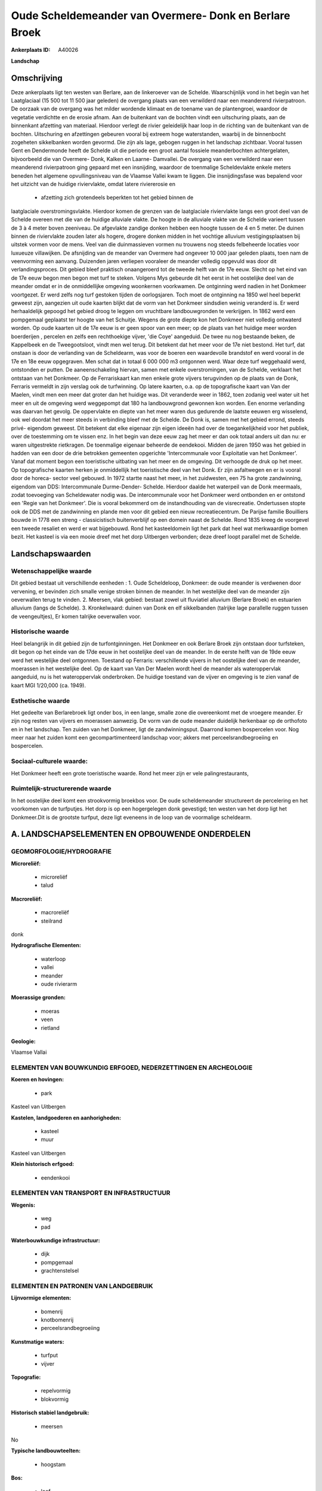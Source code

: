 Oude Scheldemeander van Overmere- Donk en Berlare Broek
=======================================================

:Ankerplaats ID: A40026


**Landschap**



Omschrijving
------------

Deze ankerplaats ligt ten westen van Berlare, aan de linkeroever van
de Schelde. Waarschijnlijk vond in het begin van het Laatglaciaal (15
500 tot 11 500 jaar geleden) de overgang plaats van een verwilderd naar
een meanderend rivierpatroon. De oorzaak van de overgang was het milder
wordende klimaat en de toename van de plantengroei, waardoor de
vegetatie verdichtte en de erosie afnam. Aan de buitenkant van de
bochten vindt een uitschuring plaats, aan de binnenkant afzetting van
materiaal. Hierdoor verlegt de rivier geleidelijk haar loop in de
richting van de buitenkant van de bochten. Uitschuring en afzettingen
gebeuren vooral bij extreem hoge waterstanden, waarbij in de binnenbocht
zogeheten sikkelbanken worden gevormd. Die zijn als lage, gebogen ruggen
in het landschap zichtbaar. Vooral tussen Gent en Dendermonde heeft de
Schelde uit die periode een groot aantal fossiele meanderbochten
achtergelaten, bijvoorbeeld die van Overmere- Donk, Kalken en Laarne-
Damvallei. De overgang van een verwilderd naar een meanderend
rivierpatroon ging gepaard met een insnijding, waardoor de toenmalige
Scheldevlakte enkele meters beneden het algemene opvullingsniveau van de
Vlaamse Vallei kwam te liggen. Die insnijdingsfase was bepalend voor het
uitzicht van de huidige riviervlakte, omdat latere riviererosie en
 * afzetting zich grotendeels beperkten tot het gebied binnen de
laatglaciale overstromingsvlakte. Hierdoor komen de grenzen van de
laatglaciale riviervlakte langs een groot deel van de Schelde overeen
met die van de huidige alluviale vlakte. De hoogte in de alluviale
vlakte van de Schelde varieert tussen de 3 à 4 meter boven zeeniveau. De
afgevlakte zandige donken hebben een hoogte tussen de 4 en 5 meter. De
duinen binnen de riviervlakte zouden later als hogere, drogere donken
midden in het vochtige alluvium vestigingsplaatsen bij uitstek vormen
voor de mens. Veel van die duinmassieven vormen nu trouwens nog steeds
felbeheerde locaties voor luxueuze villawijken. De afsnijding van de
meander van Overmere had ongeveer 10 000 jaar geleden plaats, toen nam
de veenvorming een aanvang. Duizenden jaren verliepen vooraleer de
meander volledig opgevuld was door dit verlandingsproces. Dit gebied
bleef praktisch onaangeroerd tot de tweede helft van de 17e eeuw. Slecht
op het eind van de 17e eeuw begon men begon met turf te steken. Volgens
Mys gebeurde dit het eerst in het oostelijke deel van de meander omdat
er in de onmiddellijke omgeving woonkernen voorkwamen. De ontginning
werd nadien in het Donkmeer voortgezet. Er werd zelfs nog turf gestoken
tijden de oorlogsjaren. Toch moet de ontginning na 1850 wel heel beperkt
geweest zijn, aangezien uit oude kaarten blijkt dat de vorm van het
Donkmeer sindsdien weinig veranderd is. Er werd herhaaldelijk gepoogd
het gebied droog te leggen om vruchtbare landbouwgronden te verkrijgen.
In 1862 werd een pompgemaal geplaatst ter hoogte van het Schuitje.
Wegens de grote diepte kon het Donkmeer niet volledig ontwaterd worden.
Op oude kaarten uit de 17e eeuw is er geen spoor van een meer; op de
plaats van het huidige meer worden boerderijen , percelen en zelfs een
rechthoekige vijver, 'die Coye' aangeduid. De twee nu nog bestaande
beken, de Kappelbeek en de Tweegootsloot, vindt men wel terug. Dit
betekent dat het meer voor de 17e niet bestond. Het turf, dat onstaan is
door de verlanding van de Scheldearm, was voor de boeren een waardevolle
brandstof en werd vooral in de 17e en 18e eeuw opgegraven. Men schat dat
in totaal 6 000 000 m3 ontgonnen werd. Waar deze turf weggehaald werd,
ontstonden er putten. De aaneenschakeling hiervan, samen met enkele
overstromingen, van de Schelde, verklaart het ontstaan van het Donkmeer.
Op de Ferrariskaart kan men enkele grote vijvers terugvinden op de
plaats van de Donk, Ferraris vermeldt in zijn verslag ook de
turfwinning. Op latere kaarten, o.a. op de topografische kaart van Van
der Maelen, vindt men een meer dat groter dan het huidige was. Dit
veranderde weer in 1862, toen zodanig veel water uit het meer en uit de
omgeving werd weggepompt dat 180 ha landbouwgrond gewonnen kon worden.
Een enorme verlanding was daarvan het gevolg. De oppervlakte en diepte
van het meer waren dus gedurende de laatste eeuwen erg wisselend, ook
wel doordat het meer steeds in verbinding bleef met de Schelde. De Donk
is, samen met het gebied errond, steeds privé- eigendom geweest. Dit
betekent dat elke eigenaar zijn eigen ideeën had over de
toegankelijkheid voor het publiek, over de toestemming om te vissen enz.
In het begin van deze eeuw zag het meer er dan ook totaal anders uit dan
nu: er waren uitgestrekte rietkragen. De toenmalige eigenaar beheerde de
eendekooi. Midden de jaren 1950 was het gebied in hadden van een door de
drie betrokken gemeenten opgerichte 'Intercommunale voor Exploitatie van
het Donkmeer'. Vanaf dat moment begon een toeristische uitbating van het
meer en de omgeving. Dit verhoogde de druk op het meer. Op topografische
kaarten herken je onmiddellijk het toeristische deel van het Donk. Er
zijn asfaltwegen en er is vooral door de horeca- sector veel gebouwd. In
1972 startte naast het meer, in het zuidwesten, een 75 ha grote
zandwinning, eigendom van DDS: Intercommunale Durme-Dender- Schelde.
Hierdoor daalde het waterpeil van de Donk meermaals, zodat toevoeging
van Scheldewater nodig was. De intercommunale voor het Donkmeer werd
ontbonden en er ontstond een 'Regie van het Donkmeer'. Die is vooral
bekommerd om de instandhouding van de visrecreatie. Ondertussen stopte
ook de DDS met de zandwinning en plande men voor dit gebied een nieuw
recreatiecentrum. De Parijse familie Bouilliers bouwde in 1778 een
streng - classicistisch buitenverblijf op een domein naast de Schelde.
Rond 1835 kreeg de voorgevel een tweede resaliet en werd er wat
bijgebouwd. Rond het kasteeldomein ligt het park dat heel wat
merkwaardige bomen bezit. Het kasteel is via een mooie dreef met het
dorp Uitbergen verbonden; deze dreef loopt parallel met de Schelde.



Landschapswaarden
-----------------


Wetenschappelijke waarde
~~~~~~~~~~~~~~~~~~~~~~~~

Dit gebied bestaat uit verschillende eenheden : 1. Oude Scheldeloop,
Donkmeer: de oude meander is verdwenen door vervening, er bevinden zich
smalle venige stroken binnen de meander. In het westelijke deel van de
meander zijn oeverwallen terug te vinden. 2. Meersen, vlak gebied:
bestaat zowel uit fluviatiel alluvium (Berlare Broek) en estuarien
alluvium (langs de Schelde). 3. Kronkelwaard: duinen van Donk en elf
sikkelbanden (talrijke lage parallelle ruggen tussen de veengeultjes),
Er komen talrijke oeverwallen voor.

Historische waarde
~~~~~~~~~~~~~~~~~~


Heel belangrijk in dit gebied zijn de turfontginningen. Het Donkmeer
en ook Berlare Broek zijn ontstaan door turfsteken, dit begon op het
einde van de 17de eeuw in het oostelijke deel van de meander. In de
eerste helft van de 19de eeuw werd het westelijke deel ontgonnen.
Toestand op Ferraris: verschillende vijvers in het oostelijke deel van
de meander, moerassen in het westelijke deel. Op de kaart van Van Der
Maelen wordt heel de meander als wateroppervlak aangeduid, nu is het
wateroppervlak onderbroken. De huidige toestand van de vijver en
omgeving is te zien vanaf de kaart MGI 1/20,000 (ca. 1949).

Esthetische waarde
~~~~~~~~~~~~~~~~~~

Het gedeelte van Berlarebroek ligt onder bos, in
een lange, smalle zone die overeenkomt met de vroegere meander. Er zijn
nog resten van vijvers en moerassen aanwezig. De vorm van de oude
meander duidelijk herkenbaar op de orthofoto en in het landschap. Ten
zuiden van het Donkmeer, ligt de zandwinningsput. Daarrond komen
bospercelen voor. Nog meer naar het zuiden komt een gecompartimenteerd
landschap voor; akkers met perceelsrandbegroeiing en bospercelen.


Sociaal-culturele waarde:
~~~~~~~~~~~~~~~~~~~~~~~~


Het Donkmeer heeft een grote toeristische
waarde. Rond het meer zijn er vele palingrestaurants,

Ruimtelijk-structurerende waarde
~~~~~~~~~~~~~~~~~~~~~~~~~~~~~~~~

In het oostelijke deel komt een strookvormig broekbos voor. De oude
scheldemeander structureert de percelering en het voorkomen van de
turfputjes. Het dorp is op een hogergelegen donk gevestigd; ten westen
van het dorp ligt het Donkmeer.Dit is de grootste turfput, deze ligt
eveneens in de loop van de voormalige scheldearm.



A. LANDSCHAPSELEMENTEN EN OPBOUWENDE ONDERDELEN
-----------------------------------------------



GEOMORFOLOGIE/HYDROGRAFIE
~~~~~~~~~~~~~~~~~~~~~~~~

**Microreliëf:**

 * microreliëf
 * talud


**Macroreliëf:**

 * macroreliëf
 * steilrand

donk

**Hydrografische Elementen:**

 * waterloop
 * vallei
 * meander
 * oude rivierarm


**Moerassige gronden:**

 * moeras
 * veen
 * rietland


**Geologie:**


Vlaamse Vallai

ELEMENTEN VAN BOUWKUNDIG ERFGOED, NEDERZETTINGEN EN ARCHEOLOGIE
~~~~~~~~~~~~~~~~~~~~~~~~~~~~~~~~~~~~~~~~~~~~~~~~~~~~~~~~~~~~~~~

**Koeren en hovingen:**

 * park


Kasteel van Uitbergen

**Kastelen, landgoederen en aanhorigheden:**

 * kasteel
 * muur


Kasteel van Uitbergen

**Klein historisch erfgoed:**

 * eendenkooi



ELEMENTEN VAN TRANSPORT EN INFRASTRUCTUUR
~~~~~~~~~~~~~~~~~~~~~~~~~~~~~~~~~~~~~~~~~

**Wegenis:**

 * weg
 * pad


**Waterbouwkundige infrastructuur:**

 * dijk
 * pompgemaal
 * grachtenstelsel



ELEMENTEN EN PATRONEN VAN LANDGEBRUIK
~~~~~~~~~~~~~~~~~~~~~~~~~~~~~~~~~~~~~

**Lijnvormige elementen:**

 * bomenrij
 * knotbomenrij
 * perceelsrandbegroeiing

**Kunstmatige waters:**

 * turfput
 * vijver


**Topografie:**

 * repelvormig
 * blokvormig


**Historisch stabiel landgebruik:**

 * meersen


No

**Typische landbouwteelten:**

 * hoogstam


**Bos:**

 * loof
 * broek
 * middelhout
 * hooghout
 * struweel


**Bijzondere waterhuishouding:**



OPMERKINGEN EN KNELPUNTEN
~~~~~~~~~~~~~~~~~~~~~~~~

Reeds van tijdens de jaren 1920 was dit gebied een toeristische
trekpleister. Midden de jaren '50 was het gebied in hadden van een door
de drie betrokken gemeenten opgerichte 'Intercommunale voor Exploitatie
van het Donkmeer'. Vanaf dat moment begon een toeristische uitbating van
het meer en de omgeving. Dit verhoogde de druk op het meer. Op
topografische kaarten herken je onmiddellijk het toeristische deel van
het Donk. Er zijn asfaltwegen en er is vooral door de horeca- sector
veel gebouwd. In 1972 startte naast het meer, in het zuidwesten, een 75
ha grote zandwinning, eigendom van DDS: Intercommunale Durme-Dender-
Schelde. Hierdoor daalde het waterpeil van de Donk meermaals, zodat
toevoeging van Scheldewater nodig was. De intercommunale voor het
Donkmeer werd ontbonden en er ontstonden 'Regie van het Donkmeer'. Die
is vooral bekommerd om de instandhouding van de visrecreatie.
Ondertussen stopte ook de DDS met de zandwinning en plande men voor dit
gebied een nieuw recreatiecentrum.
